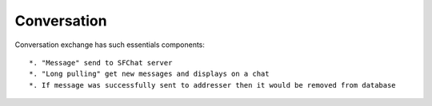 Conversation
^^^^^^^^^^^^

Conversation exchange has such essentials components:
::
  *. "Message" send to SFChat server
  *. "Long pulling" get new messages and displays on a chat
  *. If message was successfully sent to addresser then it would be removed from database
 
